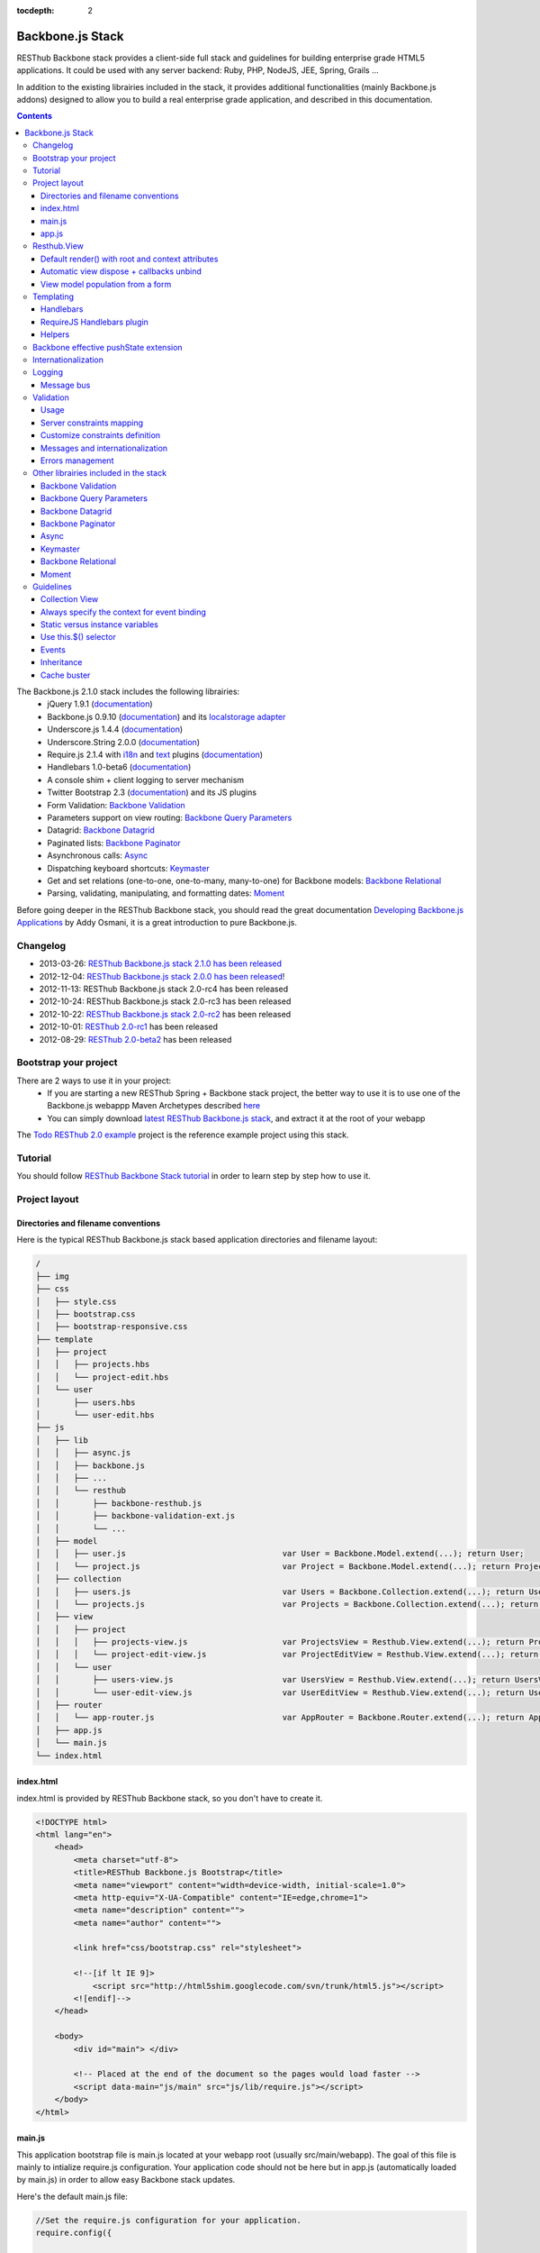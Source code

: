 :tocdepth: 2

=================
Backbone.js Stack
=================

RESThub Backbone stack provides a client-side full stack and guidelines for building enterprise grade HTML5 applications. It could be used with any server backend: Ruby, PHP, NodeJS, JEE, Spring, Grails ...

In addition to the existing librairies included in the stack, it provides additional functionalities (mainly Backbone.js addons) designed to allow you to build a real enterprise grade application, and described in this documentation.

.. contents::
   :depth: 3

The Backbone.js 2.1.0 stack includes the following librairies:
    * jQuery 1.9.1 (`documentation <http://docs.jquery.com/Main_Page>`_)
    * Backbone.js 0.9.10 (`documentation <http://documentcloud.github.com/backbone/>`_) and its `localstorage adapter 
      <http://documentcloud.github.com/backbone/docs/backbone-localstorage.html>`_
    * Underscore.js 1.4.4 (`documentation <http://documentcloud.github.com/underscore/>`_)
    * Underscore.String 2.0.0 (`documentation <https://github.com/epeli/underscore.string#readme>`_)
    * Require.js 2.1.4 with `i18n <http://requirejs.org/docs/api.html#i18n>`_ and `text <http://requirejs.org/docs/api.html#text>`_ plugins 
      (`documentation <http://requirejs.org/docs/api.html>`_)
    * Handlebars 1.0-beta6 (`documentation <http://handlebarsjs.com>`_)
    * A console shim + client logging to server mechanism
    * Twitter Bootstrap 2.3 (`documentation <http://twitter.github.com/bootstrap/>`_) and its JS plugins
    * Form Validation: `Backbone Validation`_
    * Parameters support on view routing: `Backbone Query Parameters`_
    * Datagrid: `Backbone Datagrid`_
    * Paginated lists: `Backbone Paginator`_
    * Asynchronous calls: Async_
    * Dispatching keyboard shortcuts: Keymaster_
    * Get and set relations (one-to-one, one-to-many, many-to-one) for Backbone models: `Backbone Relational`_
    * Parsing, validating, manipulating, and formatting dates: `Moment`_

Before going deeper in the RESThub Backbone stack, you should read the great documentation `Developing Backbone.js Applications <http://addyosmani.github.com/backbone-fundamentals/>`_ by Addy Osmani, it is a great introduction to pure Backbone.js.

Changelog
=========

* 2013-03-26: `RESThub Backbone.js stack 2.1.0 has been released <https://github.com/resthub/resthub-backbone-stack/blob/master/CHANGELOG.rst>`_
* 2012-12-04: `RESThub Backbone.js stack 2.0.0 has been released <http://pullrequest.org/2012/12/04/resthub-2.html>`_!
* 2012-11-13: RESThub Backbone.js stack 2.0-rc4 has been released
* 2012-10-24: RESThub Backbone.js stack 2.0-rc3 has been released
* 2012-10-22: `RESThub Backbone.js stack 2.0-rc2 <https://github.com/resthub/resthub-backbone-stack/issues?milestone=4&state=closed>`_ has been released
* 2012-10-01: `RESThub 2.0-rc1 <https://github.com/resthub/resthub-backbone-stack/issues?milestone=3&state=closed>`_ has been released
* 2012-08-29: `RESThub 2.0-beta2 <https://github.com/resthub/resthub-backbone-stack/issues?milestone=1&state=closed>`_ has been released

Bootstrap your project
======================

There are 2 ways to use it in your project:
    * If you are starting a new RESThub Spring + Backbone stack project, the better way to use it is to use one of the Backbone.js webappp Maven Archetypes described `here <spring-stack.html#bootstrap-your-project>`_
    * You can simply download `latest RESThub Backbone.js stack <https://github.com/resthub/resthub-backbone-stack/downloads>`_, and extract it at the root of your webapp

The `Todo RESThub 2.0 example <https://github.com/resthub/todo-backbone-example>`_ project is the reference example project using this stack.

Tutorial
========

You should follow `RESThub Backbone Stack tutorial <tutorial/backbone.html>`_  in order to learn step by step how to use it.

Project layout
==============

Directories and filename conventions
------------------------------------

Here is the typical RESThub Backbone.js stack based application directories and filename layout:

.. code-block:: text

    /
    ├── img
    ├── css
    │   ├── style.css
    │   ├── bootstrap.css
    │   ├── bootstrap-responsive.css
    ├── template
    │   ├── project
    │   │   ├── projects.hbs
    │   │   └── project-edit.hbs
    │   └── user
    │       ├── users.hbs
    │       └── user-edit.hbs
    ├── js
    │   ├── lib
    │   │   ├── async.js
    │   │   ├── backbone.js
    │   │   ├── ...
    │   │   └── resthub
    │   │       ├── backbone-resthub.js
    │   │       ├── backbone-validation-ext.js
    │   │       └── ...
    │   ├── model
    │   │   ├── user.js                                 var User = Backbone.Model.extend(...); return User;
    │   │   └── project.js                              var Project = Backbone.Model.extend(...); return Project;
    │   ├── collection
    │   │   ├── users.js                                var Users = Backbone.Collection.extend(...); return Users;
    │   │   └── projects.js                             var Projects = Backbone.Collection.extend(...); return Projects;
    │   ├── view
    │   │   ├── project
    │   │   │   ├── projects-view.js                    var ProjectsView = Resthub.View.extend(...); return ProjectsView;
    │   │   │   └── project-edit-view.js                var ProjectEditView = Resthub.View.extend(...); return ProjectEditView;
    │   │   └── user
    │   │       ├── users-view.js                       var UsersView = Resthub.View.extend(...); return UsersView;
    │   │       └── user-edit-view.js                   var UserEditView = Resthub.View.extend(...); return UserEditView;
    │   ├── router
    │   │   └── app-router.js                           var AppRouter = Backbone.Router.extend(...); return AppRouter;
    │   ├── app.js
    │   └── main.js
    └── index.html

index.html
----------

index.html is provided by RESThub Backbone stack, so you don't have to create it.

.. code-block:: html

    <!DOCTYPE html>
    <html lang="en">
        <head>
            <meta charset="utf-8">
            <title>RESThub Backbone.js Bootstrap</title>
            <meta name="viewport" content="width=device-width, initial-scale=1.0">
            <meta http-equiv="X-UA-Compatible" content="IE=edge,chrome=1">
            <meta name="description" content="">
            <meta name="author" content="">

            <link href="css/bootstrap.css" rel="stylesheet">

            <!--[if lt IE 9]>
                <script src="http://html5shim.googlecode.com/svn/trunk/html5.js"></script>
            <![endif]-->
        </head>

        <body>
            <div id="main"> </div>

            <!-- Placed at the end of the document so the pages would load faster -->
            <script data-main="js/main" src="js/lib/require.js"></script>
        </body>
    </html>

main.js
-------

This application bootstrap file is main.js located at your webapp root (usually src/main/webapp). The goal of this file is mainly to intialize require.js configuration. Your application code should not be here but in app.js (automatically loaded by main.js) in order to allow easy Backbone stack updates.

Here's the default main.js file:

.. code-block:: javascript

    //Set the require.js configuration for your application.
    require.config({
    
        shim: {
            'underscore': {
                exports: '_'
            },
            'underscore-string': {
                deps: [
                    'underscore'
                ]
            },
            'handlebars-orig': {
                exports: 'Handlebars'
            },
            'backbone': {
                deps: [
                    'underscore',
                    'underscore-string',
                    'jquery'
                ],
                exports: 'Backbone'
            },
            'backbone-queryparams': {
                deps: [
                    'backbone'
                ]
            },
            'backbone-datagrid': {
                deps: [
                    'backbone'
                ],
                exports: 'Backbone.Datagrid'
            },
            'backbone-paginator': {
                deps: [
                    'backbone'
                ],
                exports: 'Backbone.Paginator'
            },
            'bootstrap': {
                deps: [
                    'jquery'
                ]
            },
            'backbone-relational': {
                deps: [
                    'backbone'
                ]
            },
            'keymaster': {
                exports: 'key'
            },
            'async': {
                exports: 'async'
            }
        },
    
        // Libraries
        paths: {
            jquery: 'lib/jquery',
            underscore: 'lib/underscore',
            'underscore-string': 'lib/underscore-string',
            backbone: 'lib/backbone',
            resthub: 'lib/resthub/resthub',
            localstorage: 'lib/localstorage',
            text: 'lib/text',
            i18n: 'lib/i18n',
            pubsub: 'lib/resthub/pubsub',
            'bootstrap': 'lib/bootstrap',
            'backbone-validation-orig': 'lib/backbone-validation',
            'backbone-validation': 'lib/resthub/backbone-validation-ext',
            'handlebars-orig': 'lib/handlebars',
            'handlebars': 'lib/resthub/handlebars-helpers',
            'backbone-queryparams': 'lib/backbone-queryparams',
            'backbone-datagrid': 'lib/backbone-datagrid',
            'backbone-paginator': 'lib/backbone-paginator',
            'backbone-relational': 'lib/backbone-relational',
            async: 'lib/async',
            keymaster: 'lib/keymaster',
            hbs: 'lib/resthub/require-handlebars',
            moment: 'lib/moment',
            template: '../template',
            console: 'lib/resthub/console'
        }
    });
    
    // Load our app module and pass it to our definition function
    require(['console', 'app']);

**shim** config is part of `Require 2.0`_ and allows to `Configure the dependencies and exports for older, traditional "browser globals" scripts that do not use define() to declare the dependencies and set a module value`. See `<http://requirejs.org/docs/api.html#config-shim>`_ for more details.

**path** config is also part of Require_ and allows to define paths for libs not found directly under baseUrl. See `<http://requirejs.org/docs/api.html#config-paths>`_ for details.

RESThub suggests to **preload some libs** that will be used for sure as soon the app starts (dependencies required by Backbone itself and our template engine). This mechanism also allows us to load other linked libs transparently without having to define it repeatedly (e.g. ``underscore.string`` loading - this libs is strongly correlated to ``underscore`` - and merged with it and thus should not have to be defined anymore)

app.js
-------

app.js is where your application begins. You should customize it in order to initialize your routers and/or views.

Here's the default app.js file:

.. code-block:: javascript

    define(['router/app-router'], function(AppRouter) {
        new AppRouter();
        // ...
    });

Resthub.View
============

RESThub Backbone stack provides an enhanced Backbone View named Resthub.View with the following functionalities:
    * Default render() with root and context attributes
    * Automatic view dispose + callbacks unbind when a view is removed from DOM
    * View model population from a form

Default render() with root and context attributes
-------------------------------------------------

Backbone views contain an $el attribute that represents the element (a div by default) where the template will be rendered, but it does not provide an attribute that represents the DOM element in which the view will be attached.

In order to follow separation of concerns and encapsulation principles, RESThub Backbone stack manages a $root element in which the view will be attached. You should always pass it as constructor parameter, so as to avoid hardcoding view root elements. Like el, model or collection, it will be automatically as view attributes.

.. code-block:: javascript

    new MyView({root: this.$('.container'), collection: myCollection});

In this example, we create the MyView view and attach it to the .container DOM element of the parent view. You can also pass a String selector parameter.

.. code-block:: javascript

    new MyView({root: '#container', collection: myCollection});

RESThub provides a default implementation that will render your template with **model**, **collection** and **labels** as template attributes context if these properties are defined.

.. code-block:: javascript

    define(['underscore', 'resthub', 'hbs!template/my'], function(_, Resthub, myTemplate){
        var MyView = Resthub.View.extend({

            template: myTemplate,

            initialize: function() {
                _.bind(this.render, this);
                this.collection.on('reset', this.render, this);
            }
        });
    });

A sample template with automatic collection provisionning:

.. code-block:: html

    <ul>
        {{#each collection}}
        <li>{{this.firstname}} {{this.name}}</li>
        {{/each}}
    </ul>

Or with automatic model and labels provisionning:

.. code-block:: html

    <p>{{labels.user.identity}}: {{model.firstname}} {{model.name}}</li>

After instantiation, ``this.$root`` contains a cached jQuery element and ``this.root`` the DOM element. By default, when render() is called, Backbone stack empties the root element, and adds el to the root as a child element. You can change this behaviour with the strategy parameter that could have following values:
    * replace: replace the content of $root with $el view content
    * append: append the content of $el at the end of $root
    * prepend: prepend the content of $el at the beginning of $root

.. code-block:: javascript

    var MyView = Resthub.View.extend({

        template: myTemplate,
        tagName:  'li',
        strategy: 'append'
    });

You can customize the rendering context by defining a context property:

.. code-block:: javascript

    var MyView = Resthub.View.extend({

        template: myTemplate,

        context: {
            numberOfElemnts: 42,
            collection: this.collection
        }
    });

Or by passing a function if you need dynamic context:

.. code-block:: javascript

    var MyView = Resthub.View.extend({

        template: myTemplate,
        labels: myLabels,

        context: function() {
            var done = this.collection.done().length;
            var remaining = this.collection.remaining().length;
            return {
                total:      this.collection.length,
                done:       done,
                remaining:  remaining,
                labels:   this.labels
            };
        }
    });

Or by passing the context as a render parameter when you call it explicitely:

.. code-block:: javascript

    this.render({messages: messages, collection: this.collection});

If you need to customize the render() function, you can replace or extend it. Here is an example about how to extend it. This sample calls the default render method and adds children elements:

.. code-block:: javascript

    var MyView = Resthub.View.extend({

        render: function() {
            // Call super render function with the same arguments
            MyView.__super__.render.apply(this, arguments);
            // Add child views
            this.collection.each(function(child) {
                this.add(child);
            }, this);
        },
        add: function(todo) {
            var childView = new ChildView({
                model: child,
                root: this.$('.childcontainer')
            });
        }
    });

.. _backbone-dispose:

Automatic view dispose + callbacks unbind
-----------------------------------------
  
RESThub offers an extension to this mechanism that listens on any removal in the ``view.el`` DOM element and **automatically calls stopListening() on remove**. This means that you don't have to manage this workflow anymore and any replacement done in el parent will trigger a dispose call.

i.e.: each time a jQuery ``.html(something)``, ``.remove()`` or ``.empty()`` is performed on view el parent or each time a ``remove()`` is done on the el itself, **the view will be properly destroyed**.

.. warning::

    Since Backbone 0.9.10 (included in RESThub Backbone stack 2.1), you should use listenTo() and stopListening() instead of on() and off(), since it will allow Backbone.js to manage properly event listener cleanup.

View model population from a form
---------------------------------

`Backbone Validation`_ provides some helpers to validate a model against constraints. Backbone_ defines some methods (such as ``save``) to validate a model and then save it on the server. But neither `Backbone Validation`_ nor Backbone_ allow to fill a model stored in a view with form values. 

RESThub comes with a really simple ``Backbone.View`` extension that copies each input field of a given form in a model. This helper is a new View method called ``populateModel()``. This function has to be explicitely called (e.g. before a ``save()``):

.. code-block:: javascript

    Resthub.View.extend({

        ...

        saveUser:function () {
            this.populateModel();

            // save model if it's valid, display alert otherwise
            if (this.model.isValid()) {
                this.model.save(null, {
                    success:this.onSaveSuccess.bind(this),
                    error:this.onSaveError.bind(this)
                });
            }
        }
    });

``populateModel`` searches for the form element provided and copies each form input value into the given model (matching the form input name to an model attribute name). API is: 

.. code-block:: javascript

    /** utility method providing a default and basic handler that
     * populates model from a form input
     *
     * @param form form element to 'parse'. Form parameter could be a css selector or a
     * jQuery element. If undefined, the first form of this view el is used.
     * @param model model instance to populate. If no model instance is provided,
     * search for 'this.model'
     */
    populateModel:function (form, model);

So you can use it in multiple ways from your view: 

.. code-block:: javascript

    // take the first el form element and copy values into 'this.model' instance
    this.populateModel();
   
    // get the form element matching the provided selector (form with id "myForm") and copy values into 'this.model' instance
    this.populateModel("#myForm");
   
    // get the provided jquery form element and copy values into 'this.model' instance
    this.populateModel(this.$("#myForm");
   
    // take the first el form element and copy values into provided myModel instance
    this.populateModel(null, myModel);
   
    // get the form element matching the provided selector (form with id "myForm") and copy values into provided myModel instance
    this.populateModel("#myForm", myModel);
   
    // get the provided jquery form element and copy values into provided myModel instance
    this.populateModel(this.$("#myForm"), myModel);

As said before, this approach could appear naive but will probably fit your needs in most cases. If not, you are free not to use this helper, to extend this method, globally or locally with your own logic or to use a third party lib to bind model and form (see `Backbone.ModelBinder <http://github.com/theironcook/Backbone.ModelBinder>`_ or `Rivets.js <http://rivetsjs.com/>`_ for instance).

.. _templating:

Templating
==========

Handlebars
----------

Client-side templating capabilities are based by default on Handlebars_.

Templates are HTML fragments, without the <html>, <header> or <body> tag:

.. code-block:: html

    <div class="todo {{#if done}}done{{/if}}">
        <div class="display">
            <input class="check" type="checkbox" {{#if done}}checked="checked"{{/if}}/>
            <div class="todo-content">{{content}}</div>
            <span class="todo-destroy"></span>
        </div>
        <div class="edit">
            <input class="todo-input" type="text" value="{{content}}" />
        </div>
    </div>

RequireJS Handlebars plugin
---------------------------

Templates are injected into Views by the RequireJS Handlebars plugin, based on RequireJS text plugin. This hbs plugin will automatically **retrieve and compile** your template. So it should be defined in your main.js:

.. code-block:: javascript

    require.config({
        paths: {
            // ...
            text: 'lib/text',
            hbs: 'resthub/handlebars-require'
        }
    });

Sample usage in a Backbone.js View:

.. code-block:: javascript

    define(['jquery', 'resthub', 'hbs!template/todo'],function($, Resthub, todoTmpl) {
        var TodoView = Resthub.View.extend({

        //... is a list tag.
        tagName:  'li',

        // Resthub.View will automtically Handlebars template with model or collection set in the context
        template: todoTmpl;
    });

Helpers
-------

Resthub provide some usefull **Handlebars helpers** included by default:

ifinline
++++++++

This helper provides a more fluent syntax for inline ifs, i.e. if embedded in quoted strings.

As with Handlebars ``#if``, if its first argument returns ``false``, ``undefined``, ``null``
or ``[]`` (a "falsy" value), ``''`` is returned, otherwise ``returnVal`` argument is rendered.

e.g:

.. code-block:: html

    <div class='{{ifinline done "done"}}'>Issue number 1</div>

with the following context:

.. code-block:: javascript

    {done:true}

will produce:

.. code-block:: html

    <div class='done'>Issue number 1</div>

unlessinline
++++++++++++

Opposite of ifinline helper.

As with Handlebars ``#unless``, if its first argument returns ``false``, ``undefined``, ``null``
or ``[]`` (a "falsy" value), ``returnVal`` is returned, otherwise ``''`` argument is rendered.

e.g:

.. code-block:: html

    <div class='{{unlessinline done "todo"}}'>Issue number 1</div>

with the following context:

.. code-block:: javascript

    {done:false}
   
will produce:

.. code-block:: html

    <div class='todo'>Issue number 1</div>

ifequalsinline
++++++++++++++

This helper provides a if inline comparing two values.

If the two values are strictly equals (``===``) return the returnValue argument, ``''`` otherwise.

e.g:

.. code-block:: html

    <div class='{{ifequalsinline type "details" "active"}}'>Details</div>

with the following context:

.. code-block:: javascript

    {type:"details"}

will produce:

.. code-block:: html

    <div class='active'>Details</div>

unlessequalsinline
++++++++++++++++++

Opposite of ifequalsinline helper.

If the two values are not strictly equals (``!==``) return the returnValue  argument, ``''`` otherwise.

e.g:

.. code-block:: html

    <div class='{{unlessequalsinline type "details" "active"}}'>Edit</div>

with the following context:

.. code-block:: javascript

    {type:"edit"}

will produce:

.. code-block:: html

    <div class='active'>Edit</div>

ifequals
++++++++

This helper provides a if comparing two values.

If only the two values are strictly equals (``===``) display the block

e.g:

.. code-block:: html

    {{#ifequals type "details"}}
        <span>This is details page</span>
    {{/ifequals}}

with the following context:

.. code-block:: javascript

    {type:"details"}
   
will produce:

.. code-block:: html

    <span>This is details page</span>

unlessequals
++++++++++++

Opposite of ifequals helper.

If only the two values are not strictly equals (``!==``) display the block

e.g:

.. code-block:: html

    {{#unlessequals type "details"}}
        <span>This is not details page</span>
    {{/unlessequals}}

with the following context:

.. code-block:: javascript

    {type:"edit"}
   
will produce:

.. code-block:: html

   <span>This is not details page</span>

for
+++

This helper provides a for i in range loop.

start and end parameters have to be integers >= 0 or their string representation. start should be <= end.
In all other cases, the block is not rendered.

e.g:

.. code-block:: html

    <ul>
        {{#for 1 5}}
            <li><a href='?page={{this}}'>{{this}}</a></li>
        {{/for}}
    </ul>

will produce:

.. code-block:: html

    <ul>
        <li><a href='?page=1'>1</a></li>
        <li><a href='?page=2'>2</a></li>
        <li><a href='?page=3'>3</a></li>
        <li><a href='?page=4'>4</a></li>
        <li><a href='?page=5'>5</a></li>
    </ul>

.. _sprintf-helper:

sprintf
+++++++

This helper allows to use sprintf C like string formatting in your templates. It is based on `Underscore String <https://github.com/epeli/underscore.string>`_ implementation. A detailed documentation is available `here <http://www.diveintojavascript.com/projects/javascript-sprintf>`_.

e.g:

.. code-block:: html

   <span>{{sprintf "This is a %s" "test"}}</span>

will produce:

.. code-block:: html

   <span>This is a test</span>

This helper is very usefull for Internationalization_, and can take any number of parameters.

modulo
++++++

This helper provides a modulo function.

If (n % m) equals 0 then the block is rendered, and if not, the else block is rendered if provided.

e.g:

.. code-block:: html

    {{#modulo index 2}}
        <span>{{index}} is even</span>
    {{else}}
        <span>{{index}} is odd</span>
    {{/modulo}}

with the following context:

.. code-block:: javascript

    {index:10}

will produce:

.. code-block:: html

    <span>10 is even</span>

formatDate
++++++++++

This helper provides a date formatting tool.
The date will be parsed with the inputPattern and then formatted with the outputPattern.

Parameters are:

* date: the date to parse and format
* outputPattern: the pattern used to display the date (optional)
* inputPattern: the pattern used to parse the date (optional)

inputPattern and outputPattern are optionals: the default pattern is 'YYYY-MM-DD HH:mm:ss'

Full documentation about date format can be found `here <http://momentjs.com/docs/#/displaying/format/>`_.

e.g:

.. code-block:: html

    <span>{{formatDate myDate pattern}}</span>

with the following context:

.. code-block:: javascript

    { myDate: new Date(), pattern: '[today] MM/DD/YYYY' }
   
will produce:

.. code-block:: html

    <span>today 10/24/2012</span>

and:

.. code-block:: html

    <span>{{formatDate myDate outputPattern inputPattern}}</span>

with the following context:

.. code-block:: javascript

    { myDate: '2012/17/02 11h32', inputPattern: 'YYYY/DD/MM HH\\hmm', outputPattern: 'HH:mm, MM-DD-YYYY' }
   
will produce:

.. code-block:: html

    <span>11:32, 02-17-2012</span>

.. _backbone-pushstate:
   
Backbone effective pushState extension
======================================

Backbone_ allows ``pushState`` activation that permits usage of real URLs instead of `#` anchors.
PushState offers a better navigation experience, better indexation and search engine ranking:

.. code-block:: javascript

   Backbone.history.start({pushState:true, root:"/"});


The `root` option defines the path context of our Backbone_ application;

However, Backbone_ stops here. Direct access to views by URL works fine but, each link leads to
**a full reload**! Backbone_ does not intercept html links events and it is necessary to implement it ourselves.

Branyen Tim, the creator of `Backbone boilerplate <http://github.com/tbranyen/backbone-boilerplate>`_ shares the following solution that RESThub integrates in its extensions with an additional test to check pushState activation.

If ``Backbone.history`` is started with the ``pushState`` option, **any click on a link will be intercepted and bound to a Backbone navigation instead**. If you want to provide **external links**, you only have to use the ``data-bypass`` attribute:

.. code-block:: html

    <a data-bypass href="http://github.com/bmeurant/tournament-front" target="_blank">

.. _backbone-form-helper:

Internationalization
====================

You should never use directly labels or texts in your source files. All labels should be externalized in order to prepare your 
application for internationalization. Doing such thing is pretty simple with RESThub Backbone.js stack thanks to `requireJS i18n plugin <http://requirejs.org/docs/api.html#i18n>`_.

Please find below the steps needed to internationalize your application.

1. **Configure i18n plugin**

In your main.js file you should define a shortcut path for i18n plugin and the default language for your application:

.. code-block:: javascript

    require.config({
        paths: {
            // ...
            i18n: "lib/i18n"
        },
        locale: localStorage.getItem('locale') || 'en-us'
    });


2. **Define labels**

Create a labels.js file in the js/nls directory, it will contain labels in the default locale used by your application. You can change labels.js to another name (messages.js or functionality related name like user.js or product.js), but js/nls is the default location.

Sample js/nls/labels.js file:

.. code-block:: javascript

    define({
        // root is mandatory.
        'root': {
            'titles': {
                'login': 'Login'
            }
        },
        "fr-fr": true
    });

Add translations in subfolders named with the locale, for instance js/nls/fr-fr ...
You should always keep the same file name, and the file located at the root will be used by default.

Sample js/nls/fr-fr/labels.js file:

.. code-block:: javascript

    define({
        'titles': {
            'login': 'Connexion'
        }
    });

3. **Use it**

Add a dependency in the js, typically a View, where you'll need labels. You'll absolutely need to give a scoped variable to the result (in this example ``myLabels``, but you can choose the one you want). 

Prepending 'i18n!' before the file path in the dependency indicates RequireJS to get the file related to the current locale:

.. code-block:: javascript

    define(['i18n!nls/labels'], function(myLabels) {
        // ...

        labels: myLabels,

        // ...
    });

In your html template:

.. code-block:: html

    <div class="title">
        <h1>{{labels.titles.login}}</h1>
    </div>

4. **Change locale**

Changing locale require a page reloading, so it is usually implemented with a Backbone.js router configuration like the following one:

.. code-block:: javascript

    define(['backbone'], function(Backbone){
        var AppRouter = Backbone.Router.extend({
            routes: {
                'fr': 'fr',
                'en': 'en'
            },
            fr: function( ){
                var locale = localStorage.getItem('locale');
                if(locale != 'fr-fr') {
                    localStorage.setItem('locale', 'fr-fr'); 
                    location.reload(); 
                }
            },
            en: function( ){
                var locale = localStorage.getItem('locale');
                if(locale != 'en-us') {
                    localStorage.setItem('locale', 'en-us'); 
                    location.reload();
                }
            }
        });

        return AppRouter;
    });

5. **sprintf to the rescue**

Internalionalization can sometimes be tricky since words are not always in the same order depending on the language. To make your life easier, RESThub backbone stack includes Underscore.String. It contains a sprintf function that you can use for your translations.

You can use the ``_.sprintf()`` function and the ``sprintf`` helper to have substitutions in your labels.

labels.js

.. code-block:: javascript

    'root': {
        'clearitem': "Clear the completed item",
        'clearitems': 'Clear %s completed items',
    }

RESThub also provides a ``sprintf`` handlebars helper to use directly in your templates (cf. :ref:`sprintf-helper`):

.. code-block:: html

    {{#ifequals done 1}} {{messages.clearitem}} {{else}} {{sprintf messages.clearitems done}} {{/ifequals}}

Logging
=======

RESThub Backbone stack include a console.js implementation responsible for 
 * Creating console.* functions if they do not exists (old IE versions)
 * Optionnaly sending logs to the server, in order to make JS error tracking and debugging easier

 In order to send logs to the server, import console.js in your main.js (already done by default):

.. code-block:: javascript

    // Load our app module and pass it to our definition function
    require(['console', 'app']);

In your app.js, you can define different console.level values, which define what log level will be sent to the server:

.. code-block:: javascript

    console.level = 'off';   // Default, no log are sent to the server
    console.level = 'debug'; // debug, info, warn and error logs are sent to the server
    console.level = 'info';  // info, warn and error logs are sent to the server
    console.level = 'warn';  // warn and error logs are sent to the server
    console.level = 'error'; // error logs are sent to the server

Javascript syntax error are also sent to the server with an error log level.

You can customize the log server url:

.. code-block:: javascript

    console.serverUrl = 'api/log'; // Default value

Log are sent thanks a POST request with the following JSON body:

.. code-block:: javascript

    {"level":"warn","message":"log message","time":"2012-11-13T08:18:52.972Z"}

RESThub web server provide a builtin implementation of the serverside logging webservice, see the `related documentation <spring-stack.html#client-logging>`_ for more details.
  
Message bus
-----------

Since backbone now extends Events, you can use it as a message bus for your global events.
In order to facilitate global events usage in Backbone Views, RESThub provides some syntactic sugar in ``Resthub.View``.

Backbone Views events hash parsing has been extended to be capable of declaring global events as it is already done for DOM events binding. To declare such global events in your Backbone View, you only have to add it in events hash:

.. code-block:: javascript

    events:{
        // regular DOM event bindings
        "click #btn1":"buttonClicked",
        "click #btn2":"buttonClicked",
        // global events
        "!global":"globalFired",
        "!global1":"globalFired",
        "!globalParams":"globalFiredParams"
    },

Please note that it is mandatory to prefix your global events with ``!`` to differenciate them from DOM events.
Under the cover, listenTo() and stopListening() are used so events cleanup will be done automatically by the view.
   
.. _resthub-validation:
   
Validation
==========

Since 2.1.0, RESThub comes with custom server and client validation handlers allowing to export, via a dedicated API, the
server side declared validation constraints (see `Spring Stack documentation <./spring-stack.html#validation-api>`_) and 
to interpret these constraints on the client side.

This feature allows to define once (server side) your validation constraints that will be (if configured)
automatically mapped on the client side to effective `Backbone Validation`_ (see also :ref:`backbone-validation`)
constraints.

Server side declared constraint validations will thus be fully reused and you won't have to 'clone' these
constraints on the client side.

Usage
-----

This feature is available by default but not active unless explicit configuration.  

Activate synchronization
++++++++++++++++++++++++

Before any server side validation constraint reuse on any of your client models, **you have to 
implement or customize your model** ``initialize()`` **function** to call the ``Resthub.Validation`` namespace
``synchronize`` function:   

.. code-block:: javascript

    var UserModel = Backbone.Model.extend({

        className: 'org.resthub.validation.model.User',

        initialize: function() {
            Resthub.Validation.synchronize(UserModel);
        }

    });
    

This function takes the current model as a mandatory parameter. It accepts also an optional parameter
``errorCallback`` (cf. :ref:`validation-errors`).


Activate Backbone Validation in views
+++++++++++++++++++++++++++++++++++++

RESThub Validation will be effective only if Backbone Validation is correctly configured in view 
(see :ref:`backbone-validation`). For instance: 

.. code-block:: javascript

    var UserView = Resthub.View.extend({

        // Define view template
        template: userTemplate,

        events: {
          'submit form': 'onSubmitForm'
        },

        initialize: function() {
          // Initialize the model
          this.model = new User();

          Backbone.Validation.bind(this);

          this.render();
        },

        onSubmitForm: function(event) {
            ...
            
            this.save();
        },

        save: function() {
            this.populateModel();

            if (this.model.isValid()) {
                // ...
            } else {
                // ...
            }
        }

    });
    
    
This code sample is taken from a complete validation sample that you can find 
`here <https://github.com/bmeurant/resthub-validation-sample>`_. Don't hesitate to checkout this sample
to see working samples.

.. _validation-lifecycle:
    
Lifecycle
+++++++++

Doing this, all validation constraints will be **transparently synchronized from the server during a model instantiation** 
(i.e. ``new UserModel()``). A GET request will be thus sent to the server with the given className
to get server validation constraints.

Resthub Validation optimizes this process by sending the GET request **only on the first model instantiation**. So
constraints validation synchronization will only be performed on the first instantiation of a given model - deduced 
Backbone Validation constraints will be **reused accross all instances of this model**.

Note that the synchronization process will be **reset after a locale update** (see :ref:`validation-change-locale`) or
could be **manually forced** (see below).

Force synchronization
#####################

Synchronization of a given model (in fact, on a given class name) could be forced using a dedicated ``Resthub.Validation``
namespace function: ``forceSynchroForClass``.

.. code-block:: javascript

    Resthub.Validation.forceSynchroForClass("org.resthub.validation.model.User");
    
    
This function must be called with a mandatory parameter *className* corresponding to the declared model 
className (see :ref:`validation-options`).

This operation resets the synchronized information for the given className, this means that **the GET request 
(and constraint binding) will be sent again on the next model instantiation**.

.. _validation-options:
    
Parameters & Options
++++++++++++++++++++

You can configure or parametrize RESThub Validation with a set of parameters and options.

API url
#######

The validation **api base url can be configured in** ``Resthub.Validation`` namespace ``options.apiUrl`` :

.. code-block:: javascript

    Resthub.Validation.options.apiUrl = 'new/url';
    

Default value is ``'api/validation'``.


className
#########

**Each model to be synchronized must hold a className attribute** containing the complete qualified name of the
corresponding Java class (i.e. package + name. see `Spring Stack documentation <./spring-stack.html#validation-api>`_).

.. code-block:: javascript

    var UserModel = Backbone.Model.extend({

        className: 'org.resthub.validation.model.User',

        initialize: function() {
            Resthub.Validation.synchronize(UserModel);
        }
        
        ...
        
    });
    

messages
########

You can provide an key/value pair object ``messages`` to any of your model or globally in ``Resthub.Validation`` namespace
to specify custom error messages that will replace default messages from server (see :ref:`validation-messages` for details).
    
.. code-block:: javascript

    var UserModel = Backbone.Model.extend({

        className: 'org.resthub.validation.model.User',
        messages: {
            'validation.Min.message': 'should be greater than {value} or equals'
        },
        
        initialize: function() {
            Resthub.Validation.synchronize(UserModel);
        }

        ...
        
    });

includes / excludes
###################

By default, **all constraints exported by the server API are mapped** and converted into Backbone Validation constraints
and then added as active validation constraints on the client side.

You can configure this behaviour **for each of your model by specifying includes or excludes retrictions on it**. 

Only properties names found in an **includes** array will be **mapped** :

.. code-block:: javascript

    var UserModel = Backbone.Model.extend({

        className: 'org.resthub.validation.model.User',
        includes: ['login', 'firstName', 'lastName'],

        initialize: function() {
            Resthub.Validation.synchronize(UserModel);
        }
        
        ...
        
    });
    

Each property name found in an **excludes** array will be **ignored** :

.. code-block:: javascript

    var UserModel = Backbone.Model.extend({

        className: 'org.resthub.validation.model.User',
        excludes: ['password'],

        initialize: function() {
            Resthub.Validation.synchronize(UserModel);
        }
        
        ...
        
    });


Server constraints mapping
--------------------------

Once all server validation constraints retrieved from server, RESThub Validation tries to map each constraint to
a valid Backbone Validation constraint, if supported.

.. _validation-supported-constraints:

Supported constraints
+++++++++++++++++++++

Supported constraints are described below. You will find in this chapter the description of the mapped constraints
and the way it is mapped to a Backbone Validation constraint.

If the client receive a non supported server validation constraint, it will be ignored unless you provide a specific
and custom constraint validator (see :ref:`validation-add-constraint`).

NotNull
#######

    The property must not be undefined or null and, in case of String cannot be neither empty ("") 
    nor blank ("   ").

NotBlank or NotEmpty
####################

    The property must not be undefined or null, in case of String cannot be neither empty ("") 
    nor blank ("   "), in case of array cannot be empty.

Null
####

    The property must be null or undefined or, in case of String, empty ("") or blank ("   ").

AssertTrue
##########

    The property must be either a boolean to ``true`` or a String equals to ``"true"``.

    null values are considered valid.

AssertFalse
###########

    The property must be either a boolean to ``false`` or a String different of ``"true"``.

Size
####

    The property must be a String or an array with size between the specified boundaries (included).

    null values are considered valid.

    available parameters:
        - *min*: size the property must be higher or equal to
        - *max*: size the property must be lower or equal to


Min
###

    The property must be an integer number whose value must be higher or equal to the specified minimum.

    null values are considered valid.

    available parameters:
        - *value*: value the property must be higher or equal to
    
DecimalMin
##########

    The property must be floating number whose value must be higher or equal to the specified minimum.

    null values are considered valid.

    available parameters:
        - *value*: value the property must be higher or equal to

Max
###

    The property must be an integer number whose value must be lower or equal to the specified minimum.

    null values are considered valid.

    available parameters:
        - *value*: value the property must be lower or equal to

DecimalMax
##########

    The property must be an integer number whose value must be lower or equal to the specified minimum.

    null values are considered valid.

    available parameters:
        - *value*: value the property must be lower or equal to

Pattern
#######

    The property must match the specified regular expression.

    null values are considered valid.

    available parameters:
        - *regexp*: regular expression to match

URL
###

    The property must represent a valid URL. Parameters allow to verify specific parts of the parsed URL.
    Per default the property must match ``/((([A-Za-z]{3,9}:(?:\/\/)?)(?:[-;:&=\+\$,\w]+@)?[A-Za-z0-9.-]+|(?:www.|[-;:&=\+\$,\w]+@)[A-Za-z0-9.-]+)((?:\/[\+~%\/.\w-_]*)?\??(?:[-\+=&;%@.\w_]*)#?(?:[.\!\/\\w]*))?)/``

    null values are considered valid.

    available parameters: 
        - *protocol*: specify the protocol the property must match. Per default any protocol is allowed.
        - *host*: specify the host regexp the property must match. Per default any host is allowed.
        - *port*: specify the port the property must match. Per default any port is allowed.

        
options
~~~~~~~

You can **customize URL validator pattern** to match by overriding ``Resthub.Validation.options.URL.pattern``: 

.. code-block:: javascript

   Resthub.Validation.options.URL.pattern = /my pattern/; 

   
Range
#####

    The property must be numeric values or string representation of the numeric value with value between specified range.
    
    available parameters: 
        - *min*: value the property must be higher or equal to
        - *max*: value the property must be lower or equal to

        
Length
######

    The property must be a string with length between min and max included.
    
    available parameters: 
        - *min*: value the property length must be higher or equal to
        - *max*: value the property length must be lower or equal to
        

Email
#####

    The property must be a valid email (see `Backbone Validation built in email pattern constraint <https://github.com/thedersen/backbone.validation#pattern>`_).

CreditCardNumber
################

    The property must be a valid credit card number according `Lunh algorithm <http://en.wikipedia.org/wiki/Luhn_algorithm>`_.


Customize constraints definition
--------------------------------

Model validation constraints can be customized by adding specific client validation, overriding
constraints synchronized from server or adding custom constraint mapper for a specific BeanValidation server constraint.

Adding client constraints
+++++++++++++++++++++++++

You can **provide additional client constraints** as usual in a standard Backbone Validation way. This client specific 
constraints **will then be merged** with synchronized server constraints: 


.. code-block:: javascript

   var UserModel = Backbone.Model.extend({

       className: 'org.resthub.validation.model.User',

       initialize: function() {
           Resthub.Validation.synchronize(UserModel);
       },

       validation: {
           confirmPassword: {
               equalTo: 'password'
           }
       }
   });


Overriding constraints
++++++++++++++++++++++

You can also **override a property constraint already synchronized from server** : only the client constraint will
be kept: 


.. code-block:: javascript

    var UserModel = Backbone.Model.extend({

        className: 'org.resthub.validation.model.User',

        initialize: function() {
            Resthub.Validation.synchronize(UserModel);
        },

        validation: {
            email: {
                required: true,
                pattern: \my pattern\
            }
        }
    });
    

.. _validation-add-constraint:

Adding custom constraints
+++++++++++++++++++++++++

If provided a custom JSR303 compliant validation annotation on the server side, you can easily add a custom client validator
for your custom constraint with a dedicated RESThub Validation API allowing to **define a new validator or override an 
existing one** and retrieve an existing validator: 

.. code-block:: javascript

    // add or replace the validator associated to the given constraintType.
    // validator parameter should be a function
    ResthubValidation.addValidator = function(constraintType, validator) {
        validators[constraintType] = validator;
    };

    // retrieve the validator associated to a given constraint type
    ResthubValidation.getValidator = function(constraintType) {
        return validators[constraintType];
    };


To map your new constraint, you only have to declare a new validator associated to your constraint type (the annotation
name in server side) : 

.. code-block:: javascript

    Resthub.Validation.addValidator('TelephoneNumber', function(constraint, msg) {
        return {
            pattern: /^[+]?([0-9]*[\\.\\s\\-\\(\\)]|[0-9]+){6,24}$/,
            msg: msg
        };
    });
    

.. _validation-messages:

Messages and internationalization
---------------------------------

Internationalization can be managed in different ways : sending locale to server or providing custom messages globally 
in resthub.Validation or locally in each of your model.

Default behaviour
+++++++++++++++++

By default, Resthub Validation adds a ``locale`` parameter to any validation related server call. 
e.g. ``/api/validation/org.resthub.validation.model.User?locale=en``.

Error messages are thus returned from server with the asked locale and displayed client side as it.

This is the behaviour that will be applied without any specific configuration. i.e: 

.. code-block:: javascript

    var UserModel = Backbone.Model.extend({

        className: 'org.resthub.validation.model.User',

        initialize: function() {
            Resthub.Validation.synchronize(UserModel);
        }
        
        ...
    });   

.. _validation-change-locale:

Change locale
+++++++++++++

Wihtout any further configuration, the current browser locale is taken (copied in Resthub.Validation and sent
to server). But you can easily **change locale using Resthub Validation API function** ``locale()`` :

.. code-block:: javascript

    Resthub.Validation.locale("fr");
    
This operation will change the current active locale of Resthub Validation and, even more important, will **force
the synchronization process to send a new request** to server for next model initialization in order to **refresh
constraints** with server localized messages.

**You have to explicitely call this function with your new locale on app local update**. If you don't, no request will
be sent to server for already synchronized models (because of caching - see :ref:`validation-lifecycle`).

Client error messages customization
+++++++++++++++++++++++++++++++++++

If you want to **manage all or parts of your error messages in client side** - allowing, for instance to build your messages
uppon a common i18n mechanism such as requirejs i18n plugin - you'll have to provide specific configuration
either globally in ``Resthub.Validation`` namespace or locally in each of your model.

This means that you'll provide a dedicated ``messages`` key-value pairs object:

    - **key**: contains the constraint message key built as follows: ``'validation.{ConstraintName}.message'``
      where ``ConstraintName`` is the name of the contraint, **in camel case and starting by an upper case letter**.
    - **value**: contains the constraint message text that could be parametrized, depending on available 
      parameters of each constraint (see below and :ref:`validation-supported-constraints`).

e.g. :

.. code-block:: javascript

    messages: {
        'validation.Min.message': 'should be greater than {value} or equals',
        'validation.NotNull.message': 'should not be null'
    },
    
    
If a messages object is provided, globally or locally (see below), RESThub Validation will check if the current
constraint exists in messages and affect this message value to the corresponding built Backbone Validation
constraint. If the key does not exist, the default message returned by server is returned.
      
Error messages templating
#########################

Client error message value definition can be **defined with custom messages templates** to dynamically include
constraints parameters values in the resulting message.

You can thus display, in your message, any available parameter of the current constraint 
(see :ref:`validation-supported-constraints`) by using the curly brackets ``{...}`` syntax :

.. code-block:: javascript

    messages: {
        'validation.Size.message': 'should be greater than {min} or equals and lower than {max} or equals'
    },


Any parameter value that is not an available parameter for this constraint will be ignored.
    
Customize globally (Resthub.Validation)
#######################################

Custom client messages can be provided directly in ``Resthub.Validation`` messages : 

.. code-block:: javascript

    Resthub.Validation.messages = {
        'validation.TelephoneNumber.message': 'telephone number is not valid'
    };
    
This allows you to define error messages that will be **global to your entire app and reused on all of your models**.
These messages will **override server error messages**.

Customize locally (Model)
#########################

You can also provide a **model specific messages object** if have specific needs for a given model: 

.. code-block:: javascript

    var UserModel = Backbone.Model.extend({

        className: 'org.resthub.validation.model.User',
        messages: {
            'validation.Min.message': 'should be greater than {value} or equals'
        },
        
        initialize: function() {
            Resthub.Validation.synchronize(UserModel);
        }

        ...
        
    });


These messages will **override server error messages and** ``Resthub.Validation`` **global messages**.


.. _validation-errors:

Errors management
-----------------

By default, any synchronization process error (e.g. server anavailable, className not found, etc.) will
**simply log an error message in console**.

Obviously, no validation constraint will be retrieved from server and any client side defined cosntraint will be kept
as it.

**You can provide either global or local customization of this behaviour** (for instance sending a global event
to display a user friendly alert, ...).

Customize globally (Resthub.Validation)
+++++++++++++++++++++++++++++++++++++++

You can override the error callback directly in ``Resthub.Validation`` namespace (for instance in your app.js file) :

.. code-block:: javascript

    Resthub.Validation.options.errorCallback = function(resp) {
        // your specific code
    };
    
The ``resp`` parameter is the server response.

Customize locally (Model)
+++++++++++++++++++++++++

Custom error callback could be also **provided in model on synchronize call** as an optional parameter : 

.. code-block:: javascript

    var UserModel = Backbone.Model.extend({

        className: 'org.resthub.validation.model.User',
        
        initialize: function() {
            Resthub.Validation.synchronize(UserModel, function(resp) {// your specific code});
        }

        ...
        
    });

Customize locally (Model instance)
++++++++++++++++++++++++++++++++++

You can even provide a model **instance specific callback** by customizing your model initialize method with
a custom ``errorCallback`` parameter option member (for instance, in your view in order to display the error in a 
view specific zone) :

- **model**: 

.. code-block:: javascript

    var UserModel = Backbone.Model.extend({

        ...

        initialize: function (attributes, options) {
            Resthub.Validation.synchronize(UserModel, options.errorCallback);
        },

        ...

    });


- **view**: 

.. code-block:: javascript

    var UserView = Resthub.View.extend({

        ...

        initialize: function() {
          // Initialize the collection
          this.model = new User({}, {errorCallback: function(resp) {// your specific code}});

          Backbone.Validation.bind(this);

          this.render();
        },
        
        ...
    });


Other librairies included in the stack
======================================

.. _backbone-validation:

Backbone Validation
-------------------

Backbone_ does not provide natively **any tool for form or validation management**. It is not necessary
to specify model attributes or related constraints.

In terms of validation, Backbone_ provides only empty methods ``validate`` and ``isValid`` that have to be implemented by each developer. 
The only guarantee that the ``validate`` method is called before a ``save`` (canceled on error). But a complete form validation is 
not obvious (custom error array management ... ) and the errors are not distinguishable from inherent ``save`` errors (server communication and so on).

`Backbone Validation`_ **only focus on validation aspects** and leaves us free to write our form. The lib has **a very large number of built-in 
validators** and **provides effective validators customization and extension mechanisms**.

`Backbone Validation`_ does not neither propose automatic linking between form and model and leaves us the choice to use a dedicated lib or 
to implement custom behaviour (before the validation, process all form values to set to model). The behaviour of `Backbone Validation`_ perfectly matches standard
Backbone_ workflow through ``validate`` and ``isValid`` methods.

**Model**: constraints definition:

.. code-block:: javascript

    define(['underscore', 'backbone'], function (_, Backbone) {

        /**
         * Definition of a Participant model object
         */
        var ParticipantModel = Backbone.Model.extend({
            urlRoot:App.Config.serverRootURL + "/participant",
            defaults:{
            },

            // Defines validation options (see Backbone-Validation)
            validation:{
                firstname:{
                    required:true
                },
                lastname:{
                    required:true
                },
                email:{
                    required:false,
                    pattern:'email'
                }
            },

            initialize:function () {
            }

        });
        return ParticipantModel;

    });

**HTML5 Form**:

.. code-block:: html

    {{#with participant}}
        <form class="form-horizontal">
            <fieldset>
                <div class="row">
                    <div class="span8">
                        <div class="control-group">
                            {{#if id}}
                                <label for="participantId" class="control-label">Id:</label>
                                <div class="controls">
                                    <input id="participantId" name="id" type="text" value="{{id}}" disabled/>
                                </div>
                            {{/if}}
                        </div>

                        <div class="control-group">
                            <label for="firstname" class="control-label">First name:</label>
                            <div class="controls">
                                <input type="text" id="firstname" name="firstname" required="true" value="{{firstname}}" tabindex="1" autofocus="autofocus"/>
                                <span class="help-inline"></span>
                            </div>
                        </div>

                        <div class="control-group">
                            <label for="lastname" class="control-label">Last name:</label>
                            <div class="controls">
                                <input type="text" id="lastname" name="lastname" required="true" value="{{lastname}}" tabindex="2"/>
                                <span class="help-inline"></span>
                            </div>
                        </div>

                        <div class="control-group">
                            <label for="email" class="control-label">email address:</label>
                            <div class="controls">
                                <input type="email" id="email" name="email" value="{{email}}" tabindex="3"/>
                                <span class="help-inline"></span>
                            </div>
                        </div>
                    </div>
            </fieldset>
        </form>
    {{/with}}


**View**: initialization and usage:

.. code-block:: javascript

    initialize:function () {

        ...

        // allow backbone-validation view callbacks (for error display)
        Backbone.Validation.bind(this);

        ...
    },

    ...

    /**
     * Save the current participant (update or create depending of the existence of a valid model.id)
     */
    saveParticipant:function () {

        // build array of form attributes to refresh model
        var attributes = {};
        this.$el.find("form input[type!='submit']").each(function (index, value) {
            attributes[value.name] = value.value;
            this.model.set(value.name, value.value);
        }.bind(this));

        // save model if it's valid, display alert otherwise
        if (this.model.isValid()) {
            this.model.save(null, {
                success:this.onSaveSuccess.bind(this),
                error:this.onSaveError.bind(this)
            });
        }
        else {
            ...
        }
    }

You also natively beneficate of custom validation callbacks allowing to render validation errors in a 
form structured with `Twitter Bootstrap`_.

Since the 2.1.0 version, Resthub provides **server to client validation bindings features** in order to define constraints
only once. See :ref:`resthub-validation` for details.

Backbone Query Parameters
-------------------------

Backbone_ routes management allows to define permet such routes:
``"participants":"listParticipants"`` and ``"participants?:param":"listParticipantsParameters"``. But the native behaviour seems not sufficient:

* **management of an unknown number of parameters** (ex ``?page=2&filter=filter``) is not obvious
* we have to define (at least) **two routes to handle calls with or without parameters** without duplication
and without too much technical code

Expected behaviour was that the **map a single route to a method with an array of request parameter as optional parameter.**

`Backbone Query Parameters`_ provides this functionality.

With this lib, included once and for all in the main router, You 'll get the following:

**router.js**:

.. code-block:: javascript

    define(['backbone', 'backbone-queryparams'], function (Backbone) {
        var AppRouter = Backbone.Router.extend({
            routes:{
                // Define some URL routes
                ...

                "participants":"listParticipants",

                ...
            },

            ...

            listParticipants:function (params) {
                // params contains the list of all query params of is empty if no param
            }
        });
    });

Query parameters array is automatically recovered **without any further operation** and **whatever the number
of these parameters**. It can then be passed to the view constructor for initialization:

**list.js**:

.. code-block:: javascript

    askedPage:1,

    initialize:function (params) {

        ...

        if (params) {
            if (params.page && this.isValidPageNumber(params.page)) this.askedPage = parseInt(params.page);
        }

        ...
    },

Backbone Datagrid
-----------------

`Backbone Datagrid`_ is a powerful component, based on Backbone.View, that
displays your Bakbone collections in a dynamic datagrid table. It is highly
customizable and configurable with sensible defaults.

You will find the full documentation on its `dedicated website
<http://loicfrering.github.com/backbone.datagrid/>`_. Do not miss the examples
listed on `this page <http://loicfrering.github.com/backbone.datagrid/examples/>`_. Their sources are
available in the `examples <https://github.com/loicfrering/backbone.datagrid/tree/master/examples/>`_
directory of the repository.

* Solar: a simple and complete example with an in memory collection of planets from the Solar System.

  * `Live version <http://loicfrering.github.com/backbone.datagrid/examples/solar.html>`_
  * `Sources <https://github.com/loicfrering/backbone.datagrid/tree/master/examples/js/solar.js>`_

* GitHub: an example with a collection connected to GitHub's REST API.

  * `Live version <http://loicfrering.github.com/backbone.datagrid/examples/github.html>`_
  * `Sources <https://github.com/loicfrering/backbone.datagrid/tree/master/examples/js/github.js>`_

Note that the Backbone Datagrid handles pagination by itself and does not rely
on Backbone Paginator which is described below and should only be used to
paginate collections which are not displayed in a datagrid.

Backbone Paginator
------------------

`Backbone Paginator`_ offers both client side pagination (``Paginator.clientPager``) and integration with server side pagination
(``Paginator.requestPager``). It includes management of filters, sorting, etc.

Client side pagination
++++++++++++++++++++++

This lib extends Backbone_ collections. So adding options to collections is necessary:

.. code-block:: javascript

    var participantsCollection = Backbone.Paginator.clientPager.extend({
        model:participantModel,
        paginator_core:{
            // the type of the request (GET by default)
            type:'GET',

            // the type of reply (jsonp by default)
            dataType:'json',

            // the URL (or base URL) for the service
            url:App.Config.serverRootURL + '/participants'
        },
        paginator_ui:{
            // the lowest page index your API allows to be accessed
            firstPage:1,

            // which page should the paginator start from
            // (also, the actual page the paginator is on)
            currentPage:1,

            // how many items per page should be shown
            perPage:12,

            // a default number of total pages to query in case the API or
            // service you are using does not support providing the total
            // number of pages for us.
            // 10 as a default in case your service doesn't return the total
            totalPages:10
        },
        parse:function (response) {
            return response;
        }
    });

Then we ``fetch`` the collection and then ask for the right page:

.. code-block:: javascript

    this.collection = new ParticipantsCollection();

    // get the participants collection from server
    this.collection.fetch({
        success:function () {
            this.collection.goTo(this.askedPage);
        }.bind(this),
        error:function (collection, response) {
            ...
        }
    });

Once the collection retrieved, ``collection.info()`` allows to get information about current state:

.. code-block:: javascript

    totalUnfilteredRecords
    totalRecords
    currentPage
    perPage
    totalPages
    lastPage
    previous
    next
    startRecord
    endRecord

Server side pagination
++++++++++++++++++++++

Once client side pagination implemented, server adaptation is very easy:

We set **parameters to send to server** in ``collections/participants.js``:

.. code-block:: javascript

    server_api:{
        'page':function () {
            return this.currentPage;
        },

        'size':function () {
            return this.perPage;
        }
    },

Then, in the same file, we provide a parser to get the response back and initialize collection and pager:

.. code-block:: javascript

    parse:function (response) {
        var participants = response.content;
        this.totalPages = response.totalPages;
        this.totalRecords = response.totalElements;
        this.lastPage = this.totalPages;
        return participants;
    }

Finally, we change server call: this time the ``goTo`` method extend ``fetch`` and should be called instead
(``views/participants/list.js``):

.. code-block:: javascript

    // get the participants collection from server
    this.collection.goTo(this.askedPage,
       {
            success:function () {
            ...
            }.bind(this),
            error:function () {
                ...
            }
        });

All other code stay inchanged but the ``collection.info()`` is a little bit thinner:

.. code-block:: javascript

    totalRecords
    currentPage
    perPage
    totalPages
    lastPage

Async
-----

Other recurrent problem: parallel asynchronous calls for which we want to have a
final processing in order to display the results of the entire process: number of errors, successes,
etc.

Basically, each asynchronous call define a callback invoked at the end of his own treatment (success or error).
Without tools, we are thus obliged to implement a **manual count of called functions and a count
of callbacks called to compare**. The final callback is then called at the end of each call unit
but executed only if there is no more callback to call. This gives:

.. code-block:: javascript

    /**
     * Effective deletion of all element ids stored in the collection
     */
    deleteElements:function () {

        var self = this;
        var nbWaitingCallbacks = 0;

        $.each(this.collection, function (type, idArray) {
            $.each(idArray, function (index, currentId) {
                nbWaitingCallbacks += 1;

                $.ajax({
                    url:App.Config.serverRootURL + '/participant/' + currentId,
                    type:'DELETE'
                })
                .done(function () {
                    nbWaitingCallbacks -= 1;
                    self.afterRemove(nbWaitingCallbacks);
                })
                .fail(function (jqXHR) {
                    if (jqXHR.status != 404) {
                        self.recordError(type, currentId);
                    }
                    nbWaitingCallbacks -= 1;
                    self.afterRemove(nbWaitingCallbacks);
                });
            });
        });
    },

    /**
     * Callback called after an ajax deletion request
     *
     * @param nbWaitingCallbacks number of callbacks that we have still to wait before close request
     */
    afterRemove:function (nbWaitingCallbacks) {

        // if there is still callbacks waiting, do nothing. Otherwise it means that all request have
        // been performed: we can manage global behaviours
        if (nbWaitingCallbacks == 0) {
            // do something
        }
    },

This code works but there is **too much technical code**!

Async_ provides a set of helpers to perform **asynchronous parallel processing** and synchronize the end of 
these treatments through a final callback called once.

This lib is initially developed for nodeJS server but has been **implemented on browser side**.

Theoretically, the method we currently need is ``forEach``. However, we faced the following problem: all of these helpers
are designed to stop everything (and call the final callback) when the first error occurs.
But if we need to perform all server calls and only then, whether successful or fail, return global results
to the user, there is unfortunately no appropriate option (despite similar requests on mailing lists) ...

You can twick a little and, instead of ``forEach``, use the ``map`` function that returns a result array
in which you can register successes and errors. error parameter of the final callback cannot be used without
stopping everything. So, the callback should always be called with a ``null`` err parameter and a custom wrapper containing the
returned object and the type of the result: ``success`` or ``error``. You can then globally count errors without
interrupting your calls:

.. code-block:: javascript

    /**
     * Effective deletion of all element ids stored in the collection
     */
    deleteElements:function () {

        ...

        async.map(elements, this.deleteFromServer.bind(this), this.afterRemove.bind(this));
    },

    deleteFromServer:function (elem, deleteCallback) {
        $.ajax({
            url:App.Config.serverRootURL +'/' + elem.type + '/' + elem.id,
            type:'DELETE'
        })
        .done(function () {
            deleteCallback(null, {type:"success", elem:elem});
        })
        .fail(function (jqXHR) {
           ...

            // callback is called with null error parameter because otherwise it breaks the
            // loop and top on first error :-(
            deleteCallback(null, {type:"error", elem:elem});
        }.bind(this));
    },

    /**
     * Callback called after all ajax deletion requests
     *
     * @param err always null because default behaviour break map on first error
     * @param results array of fetched models: contain null value in cas of error
     */
    afterRemove:function (err, results) {

        // no more test
        ...
    },

Keymaster
---------

Keymaster_ is a micro library allowing to define listeners on keyboard shortcuts and propagate them. 
The syntax is elegant, it is very simple while very complete:

* Management of multiple hotkeys
* Chaining through an important number of "modifiers"
* Source DOM element type filtering
* ...

It is so simple that the doc is self sufficient - see `here <http://github.com/madrobby/keymaster>`_

Backbone Relational
-------------------

`Backbone Relational`_ provides one-to-one, one-to-many and many-to-one relations between models for Backbone. To use relations, extend Backbone.RelationalModel (instead of the regular Backbone.Model) and define a property relations, containing an array of option objects. Each relation must define (as a minimum) the type, key and relatedModel. Available relation types are Backbone.HasOne and Backbone.HasMany.

Backbone-relational features:
    * Bidirectional relations, which notify related models of changes through events.
    * Control how relations are serialized using the includeInJSON option.
    * Automatically convert nested objects in a model's attributes into Model instances using the createModels option.
    * Lazily retrieve (a set of) related models through the fetchRelated(key<string>, [options<object>], update<bool>) method.
    * Determine the type of HasMany collections with collectionType.
    * Bind new events to a Backbone.RelationalModel for:
    * addition to a HasMany relation (bind to add:<key>; arguments: (addedModel, relatedCollection)),
    * removal from a HasMany relation (bind to remove:<key>; arguments: (removedModel, relatedCollection)),
    * reset of a HasMany relation (bind to reset:<key>; arguments: (relatedCollection)),
    * changes to the key itself on HasMany and HasOne relations (bind to update:<key>; arguments=(model, relatedModel/relatedCollection)). 

Moment
------

`Moment`_ is a date library for parsing, validating, manipulating, and formatting dates.

Moment.js features:
 * Parse and format date with custom pattern and internationalization
 * Date manipulation (add, substract)
 * Durations (eg: 2 hours)

Guidelines
==========

Collection View
---------------

If you need to render a simple list of elements, just make a single view with an each loop in the template:

.. code-block:: html

    <h1>My TodoList</h1>
    <ul>
        {{#each this}}
            <li>{{title}}</li>
        {{/each}}
    </ul>

But if each element of your collection requires a separate view (typically when you listen on some events on it or if it contains a form), in order to comply with separation of concerns and encapsulation principles, you should create separate views for the collection and the model. The model view should be able to render itself.

You can see more details on the `Todo example <https://github.com/resthub/todo-backbone-example>`_ (have a look to TodosView and TodoView).

Always specify the context for event binding
--------------------------------------------

In order to allow automatic cleanup when the View is removed, you should always specify the context when binding models or collection events:

.. code-block:: javascript

    // BAD: no context specified - event bindings won't be cleaned when the view is removed
    Todos.on('all', this.render);

    // GOOD: context will allow automatic cleanup when the view is removed
    Todos.on('all', this.render, this);

You should also specify the model or collection attribute of your View to make it work.

Static versus instance variables
--------------------------------

If you want to create different View instances, you have to manage properly the DOM element where the view will be attached as described previously. You also have to use instance variables.

Backbone way of declaring a static color variable:

.. code-block:: javascript

    var MyView = Resthub.View.extend({

        color: '#FF0000',

        initialize: function(options) {
            this.$root = options.root;
            this.$root.html(this.$el);
        }
    });

    return MyView;

Backbone way of declaring an instance color variable:

.. code-block:: javascript

    var MyView = Resthub.View.extend({

        initialize: function(options) {
            this.$root = options.root;
            this.$root.html(this.$el);

            this.color = '#FF0000';
        }
    });

    return MyView;

Use this.$() selector
---------------------

this.$() is a shortcut for this.$el.find(). You should use it for all your view DOM selector code in order to find elements within your view (i.e. not in the whole page). It follows the encapsulation pattern, and will make it possible to have several instances of your view on the same page. Even with a singleton view, it is a good practice to use this pattern.

Events
------

Backbone default event list is available `here <http://backbonejs.org/#Events-catalog>`_.

Inheritance
-----------

As described by `k33g <https://twitter.com/#!/k33g_org>`_ on his `Gist Use Object Model of BackBone <https://gist.github.com/2287018>`_, it is possible to reuse Backbone.js extend() function in order to get simple inheritance in Javascript.

.. code-block:: javascript

    // Define an example Kind class
    var Kind = function() {
        this.initialize && this.initialize.apply(this, arguments);
    };
    Kind.extend = Backbone.Model.extend;

    // Create a Human class by extending Kind
    var Human = Kind.extend({
        toString: function() { console.log("hello: ", this); },
        initialize: function (name) {
            console.log("human constructor");
            this.name = name
        }
    });

    // Call parent constructor
    var SomeOne = Human.extend({
        initialize: function(name){
            SomeOne.__super__.initialize.call(this, name);
        }
    });

    // Create an instance of Human class
    var Bob = new Human("Bob");
    Bob.toString();

    // Create an instance of SomeOne class
    var Sam = new SomeOne("Sam");
    Sam.toString();

    // Static members
    var Human = Kind.extend({
        toString: function() { console.log("hello: ", this); },
        initialize: function (name) {
            console.log("human constructor");
            this.name = name
        }
    },{ //Static
        counter: 0,
        getCounter: function() { return this.counter; }
    });

Cache buster
------------

In order to avoid caching issues when updating your JS or HTML files, you should use the `urlArgs RequireJS attribute <http://requirejs.org/docs/api.html#config>`_. You can filter the ${buildNumber} with your build tool at each build.

main.js:

.. code-block:: javascript

    require.config({
        paths: {
            // ...
        },
        urlArgs: 'appversion=${buildNumber}''
    });

main.js after filtering:

.. code-block:: javascript

    require.config({
        paths: {
            // ...
        },
        urlArgs: 'appversion=738792920293847'
    });

In order to avoid bugs (like no change displayed after an update) due to Internet Explorer agressive caching strategy, Ajax request cache is disable at jQuery level when using IE.

.. _Require: http://requirejs.org
.. _Handlebars: http://handlebarsjs.com
.. _Backbone Validation: http://github.com/thedersen/backbone.validation
.. _Twitter Bootstrap: http://twitter.github.com/bootstrap/
.. _Backbone Datagrid: http://loicfrering.github.com/backbone.datagrid/
.. _Backbone Paginator: http://addyosmani.github.com/backbone.paginator/
.. _Backbone Query Parameters: http://github.com/jhudson8/backbone-query-parameters
.. _Async: http://github.com/caolan/async/
.. _Keymaster: http://github.com/madrobby/keymaster
.. _Backbone: http://backbonejs.org/
.. _Backbone Relational: https://github.com/PaulUithol/Backbone-relational
.. _Moment: http://momentjs.com/
